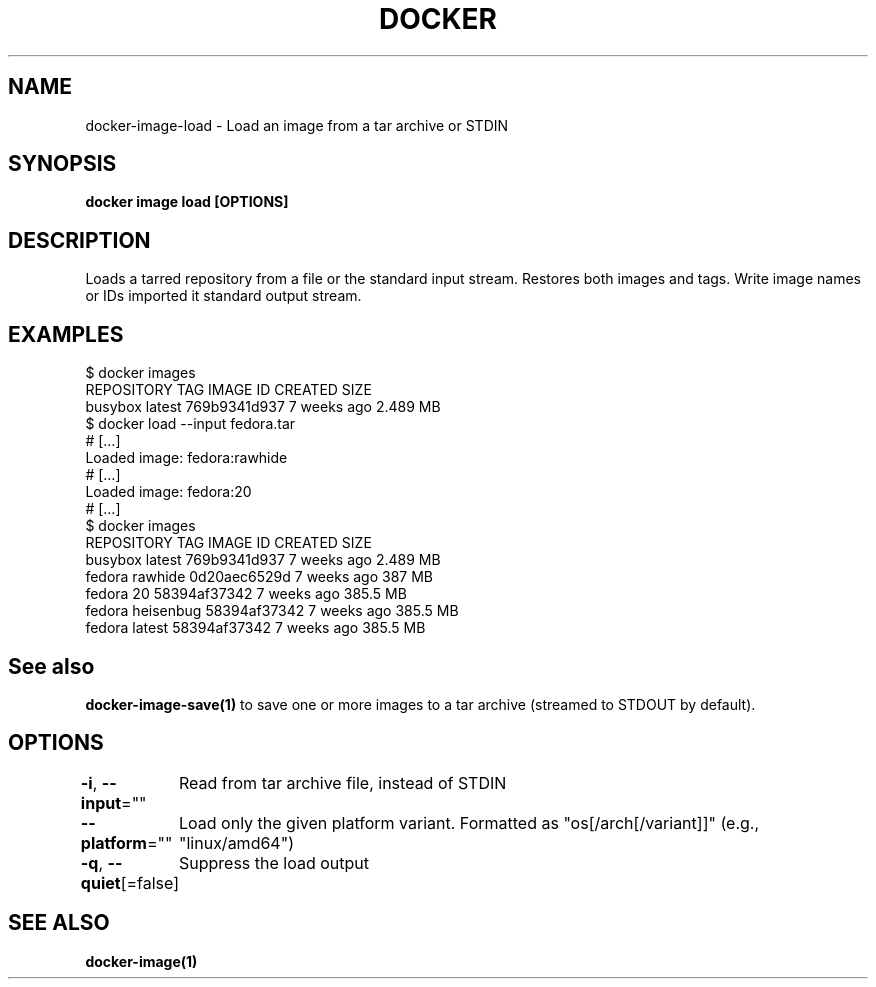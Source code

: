 .nh
.TH "DOCKER" "1" "Jun 2025" "Docker Community" "Docker User Manuals"

.SH NAME
docker-image-load - Load an image from a tar archive or STDIN


.SH SYNOPSIS
\fBdocker image load [OPTIONS]\fP


.SH DESCRIPTION
Loads a tarred repository from a file or the standard input stream.
Restores both images and tags. Write image names or IDs imported it
standard output stream.


.SH EXAMPLES
.EX
$ docker images
REPOSITORY          TAG                 IMAGE ID            CREATED             SIZE
busybox             latest              769b9341d937        7 weeks ago         2.489 MB
$ docker load --input fedora.tar
# […]
Loaded image: fedora:rawhide
# […]
Loaded image: fedora:20
# […]
$ docker images
REPOSITORY          TAG                 IMAGE ID            CREATED             SIZE
busybox             latest              769b9341d937        7 weeks ago         2.489 MB
fedora              rawhide             0d20aec6529d        7 weeks ago         387 MB
fedora              20                  58394af37342        7 weeks ago         385.5 MB
fedora              heisenbug           58394af37342        7 weeks ago         385.5 MB
fedora              latest              58394af37342        7 weeks ago         385.5 MB
.EE


.SH See also
\fBdocker-image-save(1)\fP to save one or more images to a tar archive (streamed to STDOUT by default).


.SH OPTIONS
\fB-i\fP, \fB--input\fP=""
	Read from tar archive file, instead of STDIN

.PP
\fB--platform\fP=""
	Load only the given platform variant. Formatted as "os[/arch[/variant]]" (e.g., "linux/amd64")

.PP
\fB-q\fP, \fB--quiet\fP[=false]
	Suppress the load output


.SH SEE ALSO
\fBdocker-image(1)\fP
